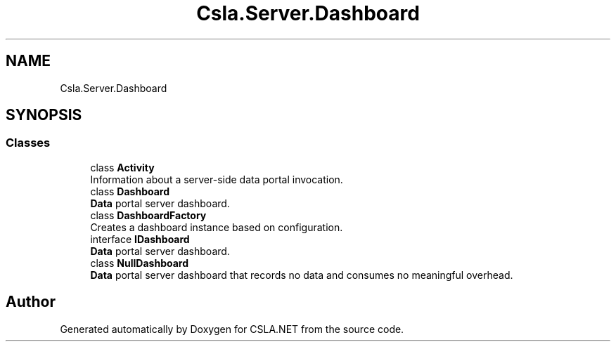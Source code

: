 .TH "Csla.Server.Dashboard" 3 "Thu Jul 22 2021" "Version 5.4.2" "CSLA.NET" \" -*- nroff -*-
.ad l
.nh
.SH NAME
Csla.Server.Dashboard
.SH SYNOPSIS
.br
.PP
.SS "Classes"

.in +1c
.ti -1c
.RI "class \fBActivity\fP"
.br
.RI "Information about a server-side data portal invocation\&. "
.ti -1c
.RI "class \fBDashboard\fP"
.br
.RI "\fBData\fP portal server dashboard\&. "
.ti -1c
.RI "class \fBDashboardFactory\fP"
.br
.RI "Creates a dashboard instance based on configuration\&. "
.ti -1c
.RI "interface \fBIDashboard\fP"
.br
.RI "\fBData\fP portal server dashboard\&. "
.ti -1c
.RI "class \fBNullDashboard\fP"
.br
.RI "\fBData\fP portal server dashboard that records no data and consumes no meaningful overhead\&. "
.in -1c
.SH "Author"
.PP 
Generated automatically by Doxygen for CSLA\&.NET from the source code\&.
